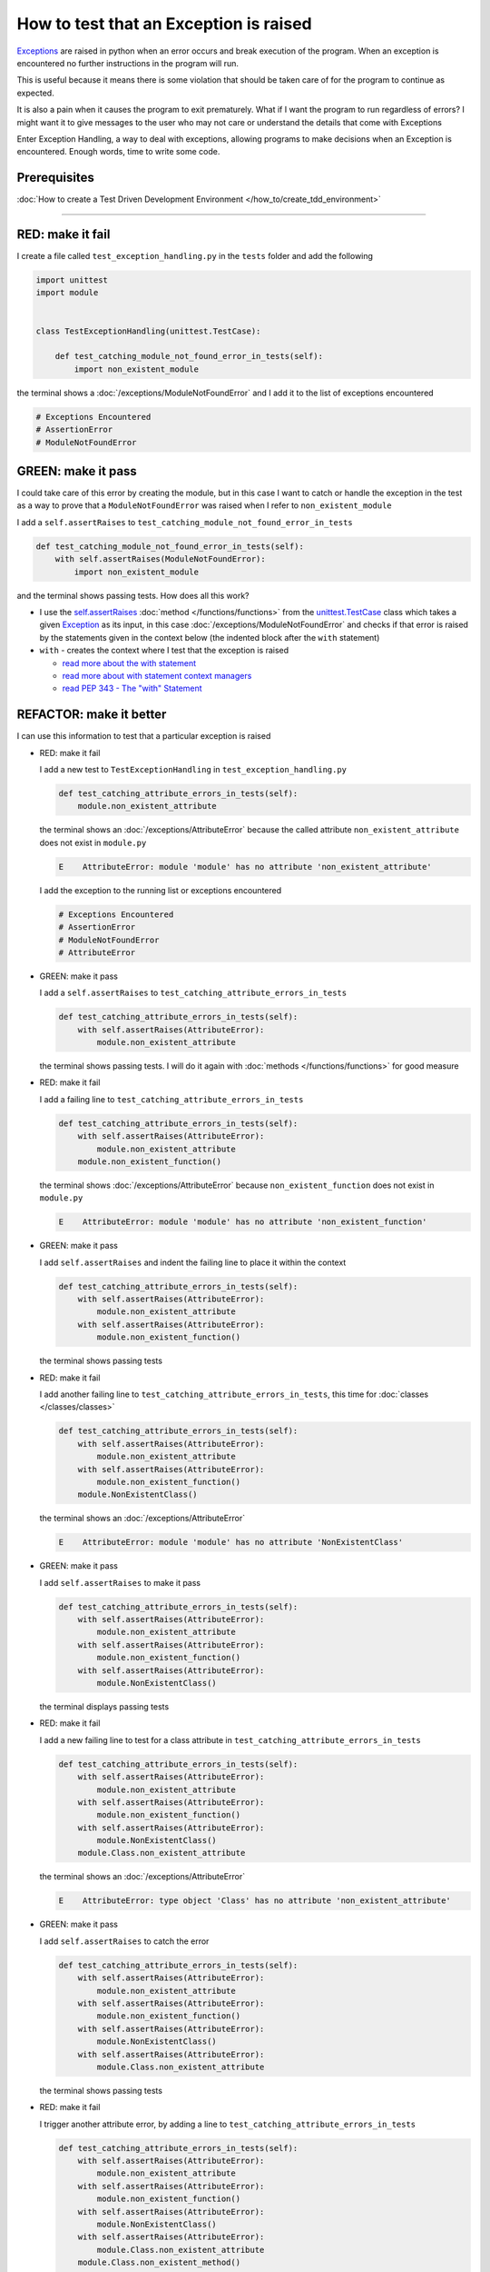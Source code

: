 
How to test that an Exception is raised
========================================

`Exceptions <https://docs.python.org/3/library/exceptions.html?highlight=exception#Exception>`_ are raised in python when an error occurs and break execution of the program. When an exception is encountered no further instructions in the program will run.

This is useful because it means there is some violation that should be taken care of for the program to continue as expected.

It is also a pain when it causes the program to exit prematurely. What if I want the program to run regardless of errors? I might want it to give messages to the user who may not care or understand the details that come with Exceptions

Enter Exception Handling, a way to deal with exceptions, allowing programs to make decisions when an Exception is encountered. Enough words, time to write some code.

Prerequisites
^^^^^^^^^^^^^

:doc:`How to create a Test Driven Development Environment </how_to/create_tdd_environment>`

----

RED: make it fail
^^^^^^^^^^^^^^^^^

I create a file called ``test_exception_handling.py`` in the ``tests`` folder and add the following

.. code-block:: python

  import unittest
  import module


  class TestExceptionHandling(unittest.TestCase):

      def test_catching_module_not_found_error_in_tests(self):
          import non_existent_module

the terminal shows a :doc:`/exceptions/ModuleNotFoundError` and I add it to the list of exceptions encountered

.. code-block:: python

  # Exceptions Encountered
  # AssertionError
  # ModuleNotFoundError

GREEN: make it pass
^^^^^^^^^^^^^^^^^^^

I could take care of this error by creating the module, but in this case I want to catch or handle the exception in the test as a way to prove that a ``ModuleNotFoundError`` was raised when I refer to ``non_existent_module``

I add a ``self.assertRaises`` to ``test_catching_module_not_found_error_in_tests``

.. code-block:: python

  def test_catching_module_not_found_error_in_tests(self):
      with self.assertRaises(ModuleNotFoundError):
          import non_existent_module

and the terminal shows passing tests. How does all this work?


* I use the `self.assertRaises <https://docs.python.org/3/library/unittest.html?highlight=unittest#unittest.TestCase.assertRaises>`_ :doc:`method </functions/functions>` from the `unittest.TestCase <https://docs.python.org/3/library/unittest.html?highlight=unittest#unittest.TestCase>`_ class which takes a given `Exception <https://docs.python.org/3/library/exceptions.html?highlight=exception#Exception>`_ as its input, in this case :doc:`/exceptions/ModuleNotFoundError` and checks if that error is raised by the statements given in the context below (the indented block after the ``with`` statement)
* ``with`` - creates the context where I test that the exception is raised

  - `read more about the with statement <https://docs.python.org/3/reference/compound_stmts.html?highlight=statement#the-with-statement>`_
  - `read more about with statement context managers <https://docs.python.org/3/reference/datamodel.html#with-statement-context-managers>`_
  - `read PEP 343 - The "with" Statement <https://peps.python.org/pep-0343/>`_


REFACTOR: make it better
^^^^^^^^^^^^^^^^^^^^^^^^

I can use this information to test that a particular exception is raised

* RED: make it fail

  I add a new test to ``TestExceptionHandling`` in ``test_exception_handling.py``

  .. code-block:: python

    def test_catching_attribute_errors_in_tests(self):
        module.non_existent_attribute

  the terminal shows an :doc:`/exceptions/AttributeError` because the called attribute ``non_existent_attribute`` does not exist in ``module.py``

  .. code-block:: python

    E    AttributeError: module 'module' has no attribute 'non_existent_attribute'

  I add the exception to the running list or exceptions encountered

  .. code-block:: python

    # Exceptions Encountered
    # AssertionError
    # ModuleNotFoundError
    # AttributeError

* GREEN: make it pass

  I add a ``self.assertRaises`` to ``test_catching_attribute_errors_in_tests``

  .. code-block:: python

    def test_catching_attribute_errors_in_tests(self):
        with self.assertRaises(AttributeError):
            module.non_existent_attribute

  the terminal shows passing tests. I will do it again with :doc:`methods </functions/functions>` for good measure

* RED: make it fail

  I add a failing line to ``test_catching_attribute_errors_in_tests``

  .. code-block:: python

    def test_catching_attribute_errors_in_tests(self):
        with self.assertRaises(AttributeError):
            module.non_existent_attribute
        module.non_existent_function()

  the terminal shows :doc:`/exceptions/AttributeError` because ``non_existent_function`` does not exist in ``module.py``

  .. code-block:: python

    E    AttributeError: module 'module' has no attribute 'non_existent_function'

* GREEN: make it pass

  I add ``self.assertRaises`` and indent the failing line to place it within the context

  .. code-block:: python

    def test_catching_attribute_errors_in_tests(self):
        with self.assertRaises(AttributeError):
            module.non_existent_attribute
        with self.assertRaises(AttributeError):
            module.non_existent_function()

  the terminal shows passing tests

* RED: make it fail

  I add another failing line to ``test_catching_attribute_errors_in_tests``, this time for :doc:`classes </classes/classes>`

  .. code-block:: python

    def test_catching_attribute_errors_in_tests(self):
        with self.assertRaises(AttributeError):
            module.non_existent_attribute
        with self.assertRaises(AttributeError):
            module.non_existent_function()
        module.NonExistentClass()

  the terminal shows an :doc:`/exceptions/AttributeError`

  .. code-block:: python

    E    AttributeError: module 'module' has no attribute 'NonExistentClass'

* GREEN: make it pass

  I add ``self.assertRaises`` to make it pass

  .. code-block:: python

    def test_catching_attribute_errors_in_tests(self):
        with self.assertRaises(AttributeError):
            module.non_existent_attribute
        with self.assertRaises(AttributeError):
            module.non_existent_function()
        with self.assertRaises(AttributeError):
            module.NonExistentClass()

  the terminal displays passing tests

* RED: make it fail

  I add a new failing line to test for a class attribute in ``test_catching_attribute_errors_in_tests``

  .. code-block:: python

    def test_catching_attribute_errors_in_tests(self):
        with self.assertRaises(AttributeError):
            module.non_existent_attribute
        with self.assertRaises(AttributeError):
            module.non_existent_function()
        with self.assertRaises(AttributeError):
            module.NonExistentClass()
        module.Class.non_existent_attribute

  the terminal shows an :doc:`/exceptions/AttributeError`

  .. code-block:: python

    E    AttributeError: type object 'Class' has no attribute 'non_existent_attribute'

* GREEN: make it pass

  I add ``self.assertRaises`` to catch the error

  .. code-block:: python

    def test_catching_attribute_errors_in_tests(self):
        with self.assertRaises(AttributeError):
            module.non_existent_attribute
        with self.assertRaises(AttributeError):
            module.non_existent_function()
        with self.assertRaises(AttributeError):
            module.NonExistentClass()
        with self.assertRaises(AttributeError):
            module.Class.non_existent_attribute

  the terminal shows passing tests

* RED: make it fail

  I trigger another attribute error, by adding a line to ``test_catching_attribute_errors_in_tests``

  .. code-block:: python

    def test_catching_attribute_errors_in_tests(self):
        with self.assertRaises(AttributeError):
            module.non_existent_attribute
        with self.assertRaises(AttributeError):
            module.non_existent_function()
        with self.assertRaises(AttributeError):
            module.NonExistentClass()
        with self.assertRaises(AttributeError):
            module.Class.non_existent_attribute
        module.Class.non_existent_method()

  the terminal shows another :doc:`/exceptions/AttributeError`

  .. code-block:: python

    E    AttributeError: type object 'Class' has no attribute 'non_existent_method'

* GREEN: make it pass

  I add ``self.assertRaises`` to make it pass

  .. code-block:: python

    def test_catching_attribute_errors_in_tests(self):
        with self.assertRaises(AttributeError):
            module.non_existent_attribute
        with self.assertRaises(AttributeError):
            module.non_existent_function()
        with self.assertRaises(AttributeError):
            module.NonExistentClass()
        with self.assertRaises(AttributeError):
            module.Class.non_existent_attribute
        with self.assertRaises(AttributeError):
            module.Class.non_existent_method()

  the terminal shows passing tests

* REFACTOR: make it better

  I just created the same context 5 times, this is a good candidate for a rewrite. The ``self.assertRaises`` catches an :doc:`/exceptions/AttributeError` in each case, I only need to state it once and place all the lines that can raise the same error underneath it.

  .. code-block:: python

    def test_catching_attribute_errors_in_tests(self):
        with self.assertRaises(AttributeError):
            module.non_existent_attribute
            module.non_existent_function()
            module.NonExistentClass()
            module.Class.non_existent_attribute
            module.Class.non_existent_method()

  Fantastic! all the tests still pass

:doc:`/code/code_exception_handling`